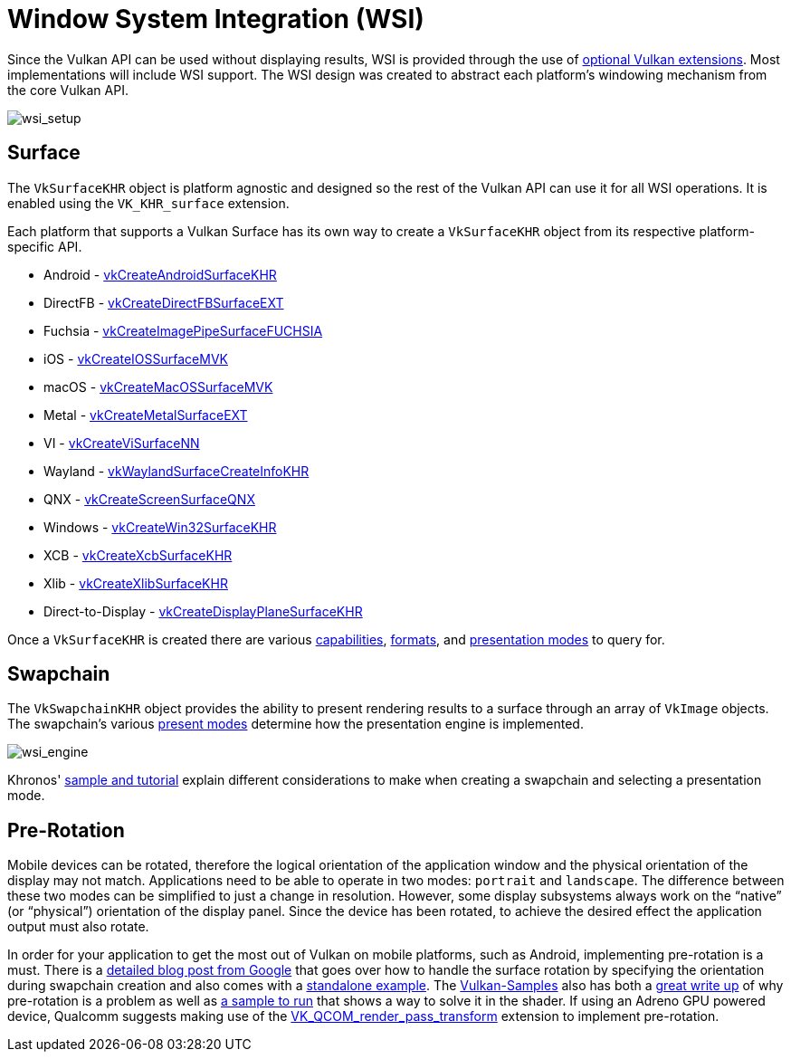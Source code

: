 // Copyright 2019-2024 The Khronos Group, Inc.
// SPDX-License-Identifier: CC-BY-4.0

ifndef::chapters[:chapters:]
ifndef::images[:images: images/]

[[wsi]]
= Window System Integration (WSI)

Since the Vulkan API can be used without displaying results, WSI is provided through the use of link:https://docs.vulkan.org/spec/latest/chapters/VK_KHR_surface/wsi.html[optional Vulkan extensions]. Most implementations will include WSI support. The WSI design was created to abstract each platform's windowing mechanism from the core Vulkan API.

image::{images}wsi_setup.png[wsi_setup]

== Surface

The `VkSurfaceKHR` object is platform agnostic and designed so the rest of the Vulkan API can use it for all WSI operations. It is enabled using the `VK_KHR_surface` extension.

Each platform that supports a Vulkan Surface has its own way to create a `VkSurfaceKHR` object from its respective platform-specific API.

  * Android - link:https://docs.vulkan.org/spec/latest/chapters/VK_KHR_surface/wsi.html#vkCreateAndroidSurfaceKHR[vkCreateAndroidSurfaceKHR]
  * DirectFB - link:https://docs.vulkan.org/spec/latest/chapters/VK_KHR_surface/wsi.html#vkCreateDirectFBSurfaceEXT[vkCreateDirectFBSurfaceEXT]
  * Fuchsia - link:https://docs.vulkan.org/spec/latest/chapters/VK_KHR_surface/wsi.html#vkCreateImagePipeSurfaceFUCHSIA[vkCreateImagePipeSurfaceFUCHSIA]
   * iOS - link:https://docs.vulkan.org/spec/latest/chapters/VK_KHR_surface/wsi.html#vkCreateIOSSurfaceMVK[vkCreateIOSSurfaceMVK]
  * macOS - link:https://docs.vulkan.org/spec/latest/chapters/VK_KHR_surface/wsi.html#vkCreateMacOSSurfaceMVK[vkCreateMacOSSurfaceMVK]
  * Metal - link:https://docs.vulkan.org/spec/latest/chapters/VK_KHR_surface/wsi.html#vkCreateMetalSurfaceEXT[vkCreateMetalSurfaceEXT]
  * VI - link:https://docs.vulkan.org/spec/latest/chapters/VK_KHR_surface/wsi.html#vkCreateViSurfaceNN[vkCreateViSurfaceNN]
  * Wayland - link:https://docs.vulkan.org/spec/latest/chapters/VK_KHR_surface/wsi.html#vkWaylandSurfaceCreateInfoKHR[vkWaylandSurfaceCreateInfoKHR]
  * QNX - link:https://registry.khronos.org/vulkan/specs/latest/man/html/vkCreateScreenSurfaceQNX.html[vkCreateScreenSurfaceQNX]
  * Windows - link:https://docs.vulkan.org/spec/latest/chapters/VK_KHR_surface/wsi.html#vkCreateWin32SurfaceKHR[vkCreateWin32SurfaceKHR]
  * XCB - link:https://docs.vulkan.org/spec/latest/chapters/VK_KHR_surface/wsi.html#vkCreateXcbSurfaceKHR[vkCreateXcbSurfaceKHR]
  * Xlib - link:https://docs.vulkan.org/spec/latest/chapters/VK_KHR_surface/wsi.html#vkCreateXlibSurfaceKHR[vkCreateXlibSurfaceKHR]
  * Direct-to-Display - link:https://docs.vulkan.org/spec/latest/chapters/VK_KHR_surface/wsi.html#vkCreateDisplayPlaneSurfaceKHR[vkCreateDisplayPlaneSurfaceKHR]

Once a `VkSurfaceKHR` is created there are various link:https://docs.vulkan.org/spec/latest/chapters/VK_KHR_surface/wsi.html#vkGetPhysicalDeviceSurfaceCapabilitiesKHR[capabilities], link:https://docs.vulkan.org/spec/latest/chapters/VK_KHR_surface/wsi.html#vkGetPhysicalDeviceSurfaceFormatsKHR[formats], and link:https://docs.vulkan.org/spec/latest/chapters/VK_KHR_surface/wsi.html#vkGetPhysicalDeviceSurfacePresentModesKHR[presentation modes] to query for.

== Swapchain

The `VkSwapchainKHR` object provides the ability to present rendering results to a surface through an array of `VkImage` objects. The swapchain's various link:https://docs.vulkan.org/spec/latest/chapters/VK_KHR_surface/wsi.html#VkPresentModeKHR[present modes] determine how the presentation engine is implemented.

image::{images}wsi_engine.png[wsi_engine]

Khronos' link:https://github.com/KhronosGroup/Vulkan-Samples/tree/main/samples/performance/swapchain_images[sample and tutorial] explain different considerations to make when creating a swapchain and selecting a presentation mode.

== Pre-Rotation

Mobile devices can be rotated, therefore the logical orientation of the application window and the physical orientation of the display may not match. Applications need to be able to operate in two modes: `portrait` and `landscape`. The difference between these two modes can be simplified to just a change in resolution. However, some display subsystems always work on the "`native`" (or "`physical`") orientation of the display panel. Since the device has been rotated, to achieve the desired effect the application output must also rotate.

In order for your application to get the most out of Vulkan on mobile platforms, such as Android, implementing pre-rotation is a must. There is a link:https://android-developers.googleblog.com/2020/02/handling-device-orientation-efficiently.html?m=1[detailed blog post from Google] that goes over how to handle the surface rotation by specifying the orientation during swapchain creation and also comes with a link:https://github.com/google/vulkan-pre-rotation-demo[standalone example]. The link:https://github.com/KhronosGroup/Vulkan-Samples[Vulkan-Samples] also has both a link:https://github.com/KhronosGroup/Vulkan-Samples/tree/main/samples/performance/surface_rotation[great write up] of why pre-rotation is a problem as well as link:https://github.com/KhronosGroup/Vulkan-Samples/tree/main/samples/performance/surface_rotation[a sample to run] that shows a way to solve it in the shader. If using an Adreno GPU powered device, Qualcomm suggests making use of the link:https://registry.khronos.org/vulkan/specs/latest/man/html/VK_QCOM_render_pass_transform.html[VK_QCOM_render_pass_transform] extension to implement pre-rotation.
